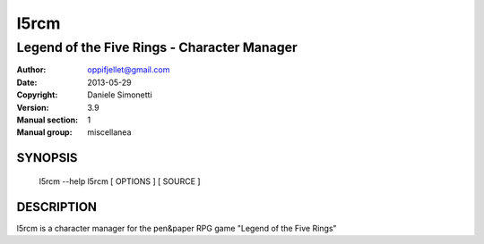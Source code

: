 ========
 l5rcm
========

---------------------------------------------
Legend of the Five Rings - Character Manager
---------------------------------------------

:Author: oppifjellet@gmail.com
:Date:   2013-05-29
:Copyright: Daniele Simonetti
:Version: 3.9
:Manual section: 1
:Manual group: miscellanea

SYNOPSIS
========

	l5rcm --help
	l5rcm [ OPTIONS ] [ SOURCE ]

DESCRIPTION
===========

l5rcm is a character manager for the pen&paper 
RPG game "Legend of the Five Rings"

